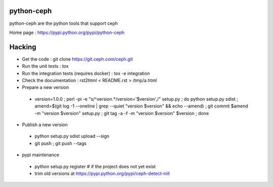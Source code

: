 python-ceph
===========

python-ceph are the python tools that support ceph

Home page : https://pypi.python.org/pypi/python-ceph

Hacking
=======

* Get the code : git clone https://git.ceph.com/ceph.git
* Run the unit tests : tox
* Run the integration tests (requires docker) : tox -e integration
* Check the documentation : rst2html < README.rst > /tmp/a.html
* Prepare a new version

 - version=1.0.0 ; perl -pi -e "s/^version.*/version='$version',/" setup.py ; do python setup.py sdist ; amend=$(git log -1 --oneline | grep --quiet "version $version" && echo --amend) ; git commit $amend -m "version $version" setup.py ; git tag -a -f -m "version $version" $version ; done

* Publish a new version

 - python setup.py sdist upload --sign
 - git push ; git push --tags

* pypi maintenance

 - python setup.py register # if the project does not yet exist
 - trim old versions at https://pypi.python.org/pypi/ceph-detect-init
